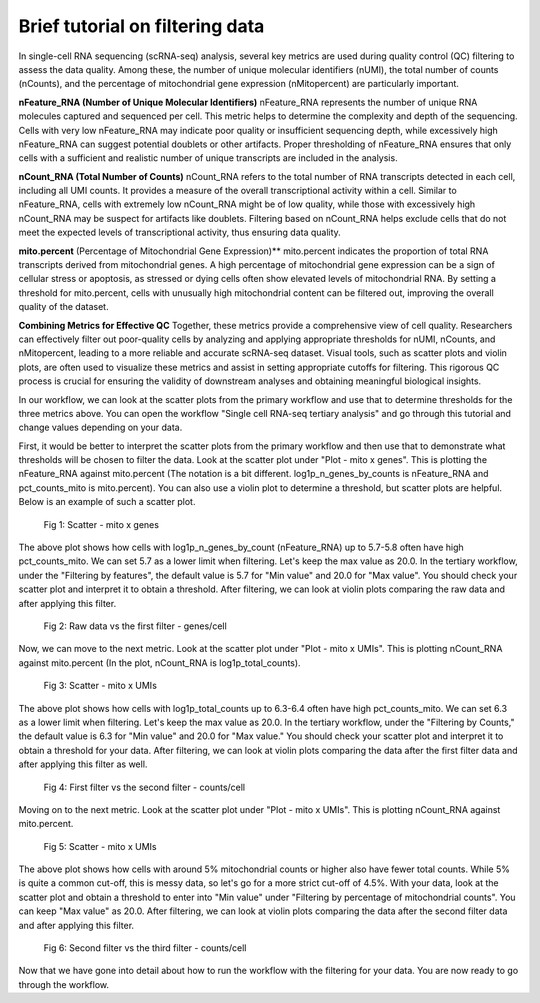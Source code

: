 **Brief tutorial on filtering data**
====================================

In single-cell RNA sequencing (scRNA-seq) analysis, several key metrics are used during quality control (QC) filtering to assess the data quality. Among these, the number of unique molecular identifiers (nUMI), the total number of counts (nCounts), and the percentage of mitochondrial gene expression (nMitopercent) are particularly important.

**nFeature_RNA (Number of Unique Molecular Identifiers)**
nFeature_RNA represents the number of unique RNA molecules captured and sequenced per cell. This metric helps to determine the complexity and depth of the sequencing. Cells with very low nFeature_RNA may indicate poor quality or insufficient sequencing depth, while excessively high nFeature_RNA can suggest potential doublets or other artifacts. Proper thresholding of nFeature_RNA ensures that only cells with a sufficient and realistic number of unique transcripts are included in the analysis.

**nCount_RNA (Total Number of Counts)**
nCount_RNA refers to the total number of RNA transcripts detected in each cell, including all UMI counts. It provides a measure of the overall transcriptional activity within a cell. Similar to nFeature_RNA, cells with extremely low nCount_RNA might be of low quality, while those with excessively high nCount_RNA may be suspect for artifacts like doublets. Filtering based on nCount_RNA helps exclude cells that do not meet the expected levels of transcriptional activity, thus ensuring data quality.

**mito.percent** (Percentage of Mitochondrial Gene Expression)**
mito.percent indicates the proportion of total RNA transcripts derived from mitochondrial genes. A high percentage of mitochondrial gene expression can be a sign of cellular stress or apoptosis, as stressed or dying cells often show elevated levels of mitochondrial RNA. By setting a threshold for mito.percent, cells with unusually high mitochondrial content can be filtered out, improving the overall quality of the dataset.

**Combining Metrics for Effective QC**
Together, these metrics provide a comprehensive view of cell quality. Researchers can effectively filter out poor-quality cells by analyzing and applying appropriate thresholds for nUMI, nCounts, and nMitopercent, leading to a more reliable and accurate scRNA-seq dataset. Visual tools, such as scatter plots and violin plots, are often used to visualize these metrics and assist in setting appropriate cutoffs for filtering. This rigorous QC process is crucial for ensuring the validity of downstream analyses and obtaining meaningful biological insights.

In our workflow, we can look at the scatter plots from the primary workflow and use that to determine thresholds for the three metrics above. You can open the workflow "Single cell RNA-seq tertiary analysis" and go through this tutorial and change values depending on your data.

First, it would be better to interpret the scatter plots from the primary workflow and then use that to demonstrate what thresholds will be chosen to filter the data. Look at the scatter plot under "Plot - mito x genes". This is plotting the nFeature_RNA against mito.percent (The notation is a bit different. log1p_n_genes_by_counts is nFeature_RNA and pct_counts_mito is mito.percent). You can also use a violin plot to determine a threshold, but scatter plots are helpful. Below is an example of such a scatter plot.

.. figure:: /images/scatter_mito_genes.png
   :width: 400
   :height: 400
   :alt: UMAP
   
   Fig 1: Scatter - mito x genes

The above plot shows how cells with log1p_n_genes_by_count (nFeature_RNA) up to 5.7-5.8 often have high pct_counts_mito. We can set 5.7 as a lower limit when filtering. Let's keep the max value as 20.0. In the tertiary workflow, under the "Filtering by features", the default value is 5.7 for "Min value" and 20.0 for "Max value". You should check your scatter plot and interpret it to obtain a threshold. After filtering, we can look at violin plots comparing the raw data and after applying this filter. 

.. figure:: /images/raw_vs_first_filter.png
   :width: 500
   :height: 250
   :alt: UMAP
   
   Fig 2: Raw data vs the first filter - genes/cell

Now, we can move to the next metric. Look at the scatter plot under "Plot - mito x UMIs". This is plotting nCount_RNA against mito.percent (In the plot, nCount_RNA is log1p_total_counts). 

.. figure:: /images/scatter_mito_UMIs.png
   :width: 400
   :height: 400
   :alt: UMAP
   
   Fig 3: Scatter - mito x UMIs

The above plot shows how cells with log1p_total_counts up to 6.3-6.4 often have high pct_counts_mito. We can set 6.3 as a lower limit when filtering. Let's keep the max value as 20.0. In the tertiary workflow, under the "Filtering by Counts," the default value is 6.3 for "Min value" and 20.0 for "Max value." You should check your scatter plot and interpret it to obtain a threshold for your data. After filtering, we can look at violin plots comparing the data after the first filter data and after applying this filter as well.

.. figure:: /images/first_filter_vs_second_filter.png
   :width: 500
   :height: 250
   :alt: UMAP
   
   Fig 4: First filter vs the second filter - counts/cell

Moving on to the next metric. Look at the scatter plot under "Plot - mito x UMIs". This is plotting nCount_RNA against mito.percent.

.. figure:: /images/scatter_mito_UMIs.png
   :width: 400
   :height: 400
   :alt: UMAP
   
   Fig 5: Scatter - mito x UMIs

The above plot shows how cells with around 5% mitochondrial counts or higher also have fewer total counts. While 5% is quite a common cut-off, this is messy data, so let's go for a more strict cut-off of 4.5%. With your data, look at the scatter plot and obtain a threshold to enter into "Min value" under "Filtering by percentage of mitochondrial counts". You can keep "Max value" as 20.0. After filtering, we can look at violin plots comparing the data after the second filter data and after applying this filter.

.. figure:: /images/second_filter_vs_third_filter.png
   :width: 500
   :height: 250
   :alt: UMAP
   
   Fig 6: Second filter vs the third filter - counts/cell

Now that we have gone into detail about how to run the workflow with the filtering for your data. You are now ready to go through the workflow.



